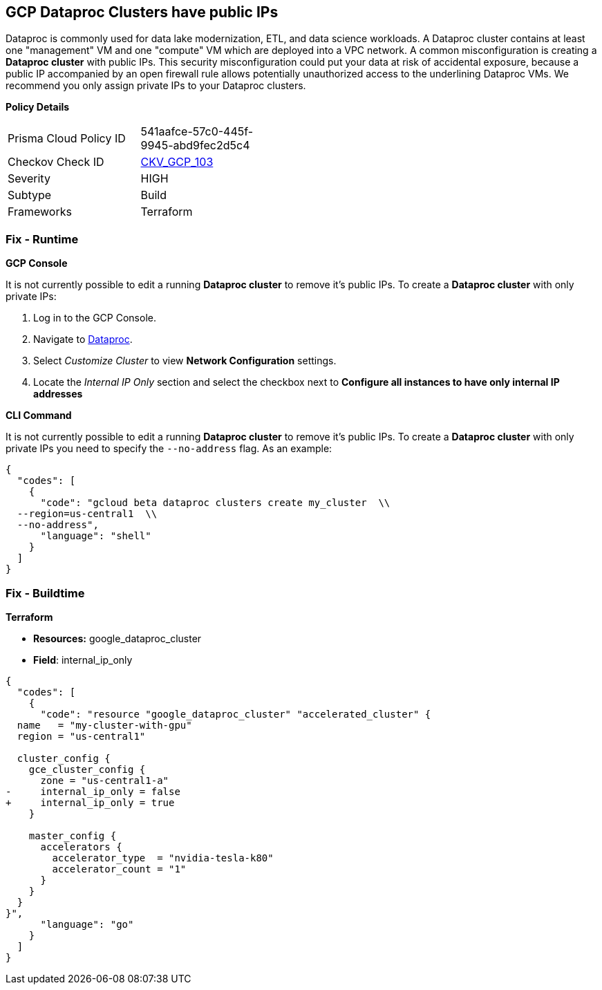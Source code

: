 == GCP Dataproc Clusters have public IPs

Dataproc is commonly used for data lake modernization, ETL, and data science workloads.
A Dataproc cluster contains at least one "management" VM and one "compute" VM which are deployed into a VPC network.
A common misconfiguration is creating a *Dataproc cluster* with public IPs.
This security misconfiguration could put your data at risk of accidental exposure, because a public IP accompanied by an open firewall rule allows potentially unauthorized access to the underlining Dataproc VMs.
We recommend you only assign private IPs to your Dataproc clusters.

*Policy Details* 

[width=45%]
[cols="1,1"]
|=== 
|Prisma Cloud Policy ID 
| 541aafce-57c0-445f-9945-abd9fec2d5c4

|Checkov Check ID 
| https://github.com/bridgecrewio/checkov/tree/master/checkov/terraform/checks/resource/gcp/DataprocPublicIpCluster.py[CKV_GCP_103]

|Severity
|HIGH

|Subtype
|Build

|Frameworks
|Terraform

|=== 


=== Fix - Runtime


*GCP Console* 


It is not currently possible to edit a running *Dataproc cluster* to remove it's public IPs.
To create a *Dataproc cluster* with only private IPs:

. Log in to the GCP Console.

. Navigate to https://urldefense.com/v3/%5F%5Fhttps://console.cloud.google.com/dataproc/clustersAdd%5F%5F;!!Mt_FR42WkD9csi9Y!PObL5n10Gkw-7w659OQCGsznK2hEIiTF4FRanyTSwxjHt_5T7NWzzLsaA9BnNO6HvFz-$[Dataproc].

. Select _Customize Cluster_ to view *Network Configuration* settings.

. Locate the _Internal IP Only_ section and select the checkbox next to *Configure all instances to have only internal IP addresses*


*CLI Command* 


It is not currently possible to edit a running *Dataproc cluster* to remove it's public IPs.
To create a *Dataproc cluster* with only private IPs you need to specify the `--no-address` flag.
As an example:


[source,shell]
----
{
  "codes": [
    {
      "code": "gcloud beta dataproc clusters create my_cluster  \\
  --region=us-central1  \\
  --no-address",
      "language": "shell"
    }
  ]
}
----

=== Fix - Buildtime


*Terraform* 


* *Resources:* google_dataproc_cluster
* *Field*: internal_ip_only


[source,go]
----
{
  "codes": [
    {
      "code": "resource "google_dataproc_cluster" "accelerated_cluster" {
  name   = "my-cluster-with-gpu"
  region = "us-central1"

  cluster_config {
    gce_cluster_config {
      zone = "us-central1-a"
-     internal_ip_only = false
+     internal_ip_only = true
    }

    master_config {
      accelerators {
        accelerator_type  = "nvidia-tesla-k80"
        accelerator_count = "1"
      }
    }
  }
}",
      "language": "go"
    }
  ]
}
----
